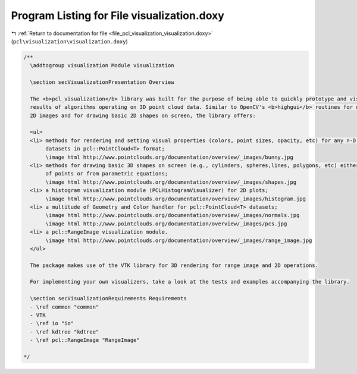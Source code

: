 
.. _program_listing_file_pcl_visualization_visualization.doxy:

Program Listing for File visualization.doxy
===========================================

|exhale_lsh| :ref:`Return to documentation for file <file_pcl_visualization_visualization.doxy>` (``pcl\visualization\visualization.doxy``)

.. |exhale_lsh| unicode:: U+021B0 .. UPWARDS ARROW WITH TIP LEFTWARDS

.. code-block:: cpp

   /**
     \addtogroup visualization Module visualization
   
     \section secVisualizationPresentation Overview
   
     The <b>pcl_visualization</b> library was built for the purpose of being able to quickly prototype and visualize the 
     results of algorithms operating on 3D point cloud data. Similar to OpenCV's <b>highgui</b> routines for displaying 
     2D images and for drawing basic 2D shapes on screen, the library offers:
   
     <ul>
     <li> methods for rendering and setting visual properties (colors, point sizes, opacity, etc) for any n-D point cloud 
          datasets in pcl::PointCloud<T> format;
          \image html http://www.pointclouds.org/documentation/overview/_images/bunny.jpg
     <li> methods for drawing basic 3D shapes on screen (e.g., cylinders, spheres,lines, polygons, etc) either from sets 
          of points or from parametric equations;
          \image html http://www.pointclouds.org/documentation/overview/_images/shapes.jpg
     <li> a histogram visualization module (PCLHistogramVisualizer) for 2D plots;
          \image html http://www.pointclouds.org/documentation/overview/_images/histogram.jpg
     <li> a multitude of Geometry and Color handler for pcl::PointCloud<T> datasets;
          \image html http://www.pointclouds.org/documentation/overview/_images/normals.jpg
          \image html http://www.pointclouds.org/documentation/overview/_images/pcs.jpg
     <li> a pcl::RangeImage visualization module.
          \image html http://www.pointclouds.org/documentation/overview/_images/range_image.jpg
     </ul>
   
     The package makes use of the VTK library for 3D rendering for range image and 2D operations.
   
     For implementing your own visualizers, take a look at the tests and examples accompanying the library.
     
     \section secVisualizationRequirements Requirements
     - \ref common "common"
     - VTK
     - \ref io "io"
     - \ref kdtree "kdtree"
     - \ref pcl::RangeImage "RangeImage"
   
   */
